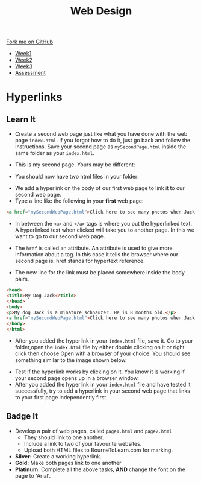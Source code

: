 #+STARTUP:indent
#+HTML_HEAD: <link rel="stylesheet" type="text/css" href="css/styles.css"/>
#+HTML_HEAD_EXTRA: <link href='http://fonts.googleapis.com/css?family=Ubuntu+Mono|Ubuntu' rel='stylesheet' type='text/css'>
#+HTML_HEAD_EXTRA: <script src="http://ajax.googleapis.com/ajax/libs/jquery/1.9.1/jquery.min.js" type="text/javascript"></script>
#+HTML_HEAD_EXTRA: <script src="js/navbar.js" type="text/javascript"></script>
#+OPTIONS: f:nil author:nil num:nil creator:nil timestamp:nil toc:nil html-style:nil

#+TITLE: Web Design
#+AUTHOR: Xiaohui Ellis

#+BEGIN_HTML
  <div class="github-fork-ribbon-wrapper left">
    <div class="github-fork-ribbon">
      <a href="https://github.com/stsb11/7-CS-webDesign">Fork me on GitHub</a>
    </div>
  </div>
<div id="stickyribbon">
    <ul>
      <li><a href="1_Lesson.html">Week1</a></li>
      <li><a href="2_Lesson.html">Week2</a></li>
      <li><a href="3_Lesson.html">Week3</a></li>
      <li><a href="assessment.html">Assessment</a></li>
    </ul>
  </div>
#+END_HTML
* COMMENT Use as a template
:PROPERTIES:
:HTML_CONTAINER_CLASS: activity
:END:
** Learn It
:PROPERTIES:
:HTML_CONTAINER_CLASS: learn
:END:

** Research It
:PROPERTIES:
:HTML_CONTAINER_CLASS: research
:END:

** Design It
:PROPERTIES:
:HTML_CONTAINER_CLASS: design
:END:

** Build It
:PROPERTIES:
:HTML_CONTAINER_CLASS: build
:END:

** Test It
:PROPERTIES:
:HTML_CONTAINER_CLASS: test
:END:

** Run It
:PROPERTIES:
:HTML_CONTAINER_CLASS: run
:END:

** Document It
:PROPERTIES:
:HTML_CONTAINER_CLASS: document
:END:

** Code It
:PROPERTIES:
:HTML_CONTAINER_CLASS: code
:END:

** Program It
:PROPERTIES:
:HTML_CONTAINER_CLASS: program
:END:

** Try It
:PROPERTIES:
:HTML_CONTAINER_CLASS: try
:END:

** Badge It
:PROPERTIES:
:HTML_CONTAINER_CLASS: badge
:END:

** Save It
:PROPERTIES:
:HTML_CONTAINER_CLASS: save
:END:

* Hyperlinks
:PROPERTIES:
:HTML_CONTAINER_CLASS: activity
:END:
** Learn It
:PROPERTIES:
:HTML_CONTAINER_CLASS: learn
:END:
- Create a second web page just like what you have done with the web page =index.html=. If you forgot how to do it, just go back and follow the instructions. Save your second page as =mySecondPage.html= inside the same folder as your =index.html=.

- This is my second page. Yours may be different:
[[./img/page-2.png]]
- You should now have two html files in your folder:
[[./img/folder-2.png]]
- We add a hyperlink on the body of our first web page to link it to our second web page.
- Type a line like the following in your *first* web page:

#+begin_src html
<a href="mySecondWebPage.html">Click here to see many photos when Jack growing up!</a>
#+end_src

- In between the =<a>= and =</a>= tags is where you put the hyperlinked text. A hyperlinked text when clicked will take you to another page. In this we want to go to our second web page.

- The =href= is called an attribute. An attribute is used to give more information about a tag. In this case it tells the browser where our second page is. href stands for hypertext reference.
- The new line for the link must be placed somewhere inside the body pairs.

#+begin_src html
<head>
<title>My Dog Jack</title>
</head>
<body>
<p>My dog Jack is a minature schnauzer. He is 8 months old.</p>
<a href="mySecondWebPage.html">Click here to see many photos when Jack growing up!</a>
</body>
</html>
#+end_src

- After you added the hyperlink in your =index.html= file, save it. Go to your folder,open the =index.html= file by either double clicking on it or right click then choose Open with a browser of your choice. You should see something similar to the image shown below. 
[[./img/page-3.png]]
- Test if the hyperlink works by clicking on it. You know it is working if your second page opens up in a browser window.
- After you added the hyperlink in your =index.html= file and have tested it successfully, try to add a hyperlink in your second web page that links to your first page independently first.

** Badge It
:PROPERTIES:
:HTML_CONTAINER_CLASS: badge
:END:
- Develop a pair of web pages, called =page1.html= and =page2.html=
   - They should link to one another.
   - Include a link to two of your favourite websites.
   - Upload both HTML files to BourneToLearn.com for marking.


- *Silver:* Create a working hyperlink.
- *Gold:* Make both pages link to one another
- *Platinum:* Complete all the above tasks, *AND* change the font on the page to 'Arial'. 
